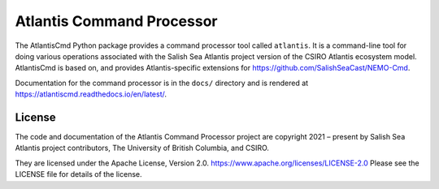 **************************
Atlantis Command Processor
**************************

.. image:: https://img.shields.io/badge/license-Apache%202-cb2533.svg
    :target: https://www.apache.org/licenses/LICENSE-2.0
    :alt: Licensed under the Apache License, Version 2.0
.. image:: https://img.shields.io/badge/python-3.9+-blue.svg
    :target: https://docs.python.org/3.10/
    :alt: Python Version
.. image:: https://img.shields.io/badge/version%20control-git-blue.svg?logo=github
    :target: https://github.com/SS-Atlantis/AtlantisCmd
    :alt: Git on GitHub
.. image:: https://img.shields.io/badge/code%20style-black-000000.svg
    :target: https://black.readthedocs.io/en/stable/
    :alt: The uncompromising Python code formatter
.. image:: https://readthedocs.org/projects/atlantiscmd/badge/?version=latest
    :target: https://atlantiscmd.readthedocs.io/en/latest/
    :alt: Documentation Status
.. image:: https://github.com/SS-Atlantis/AtlantisCmd/workflows/sphinx-linkcheck/badge.svg
    :target: https://github.com/SS-Atlantis/AtlantisCmd/actions?query=workflow%3Asphinx-linkcheck
    :alt: Sphinx linkcheck
.. image:: https://github.com/SS-Atlantis/AtlantisCmd/workflows/pytest-with-coverage/badge.svg
    :target: https://github.com/SS-Atlantis/AtlantisCmd/actions?query=workflow%3Apytest-with-coverage
    :alt: Pytest with Coverage Status
.. image:: https://codecov.io/gh/SS-Atlantis/AtlantisCmd/branch/main/graph/badge.svg
    :target: https://app.codecov.io/gh/SS-Atlantis/AtlantisCmd
    :alt: Codecov Testing Coverage Report
.. image:: https://github.com/SS-Atlantis/AtlantisCmd/actions/workflows/codeql-analysis.yaml/badge.svg
      :target: https://github.com/SS-Atlantis/AtlantisCmd/actions?query=workflow%3Acodeql-analysis
      :alt: CodeQL analysis
.. image:: https://img.shields.io/github/issues/SS-Atlantis/AtlantisCmd?logo=github
    :target: https://github.com/SS-Atlantis/AtlantisCmd/issues
    :alt: Issue Tracker

The AtlantisCmd Python package provides a command processor tool called ``atlantis``.
It is a command-line tool for doing various operations associated with the Salish Sea Atlantis project version of the CSIRO Atlantis ecosystem model.
AtlantisCmd is based on, and provides Atlantis-specific extensions for https://github.com/SalishSeaCast/NEMO-Cmd.

Documentation for the command processor is in the ``docs/`` directory and is rendered at https://atlantiscmd.readthedocs.io/en/latest/.


License
=======

.. image:: https://img.shields.io/badge/license-Apache%202-cb2533.svg
    :target: https://www.apache.org/licenses/LICENSE-2.0
    :alt: Licensed under the Apache License, Version 2.0

The code and documentation of the Atlantis Command Processor project
are copyright 2021 – present by Salish Sea Atlantis project contributors, The University of British Columbia, and CSIRO.

They are licensed under the Apache License, Version 2.0.
https://www.apache.org/licenses/LICENSE-2.0
Please see the LICENSE file for details of the license.
